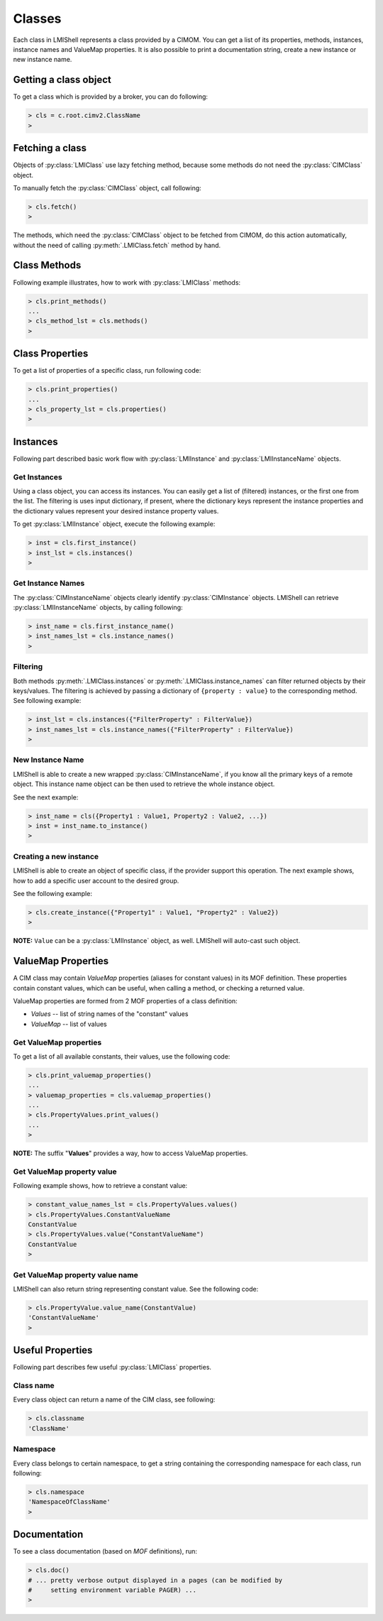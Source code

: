 Classes
=======
Each class in LMIShell represents a class provided by a CIMOM. You can get a
list of its properties, methods, instances, instance names and ValueMap
properties. It is also possible to print a documentation string, create a new
instance or new instance name.

Getting a class object
----------------------
To get a class which is provided by a broker, you can do following:

.. code-block:: python

    > cls = c.root.cimv2.ClassName
    >

.. _class_fetching_a_class:

Fetching a class
----------------
Objects of :py:class:`LMIClass` use lazy fetching method, because some methods do
not need the :py:class:`CIMClass` object.

To manually fetch the :py:class:`CIMClass` object, call following:

.. code-block:: python

    > cls.fetch()
    >

The methods, which need the :py:class:`CIMClass` object to be fetched from CIMOM,
do this action automatically, without the need of calling
:py:meth:`.LMIClass.fetch` method by hand.

.. _class_methods:

Class Methods
-------------
Following example illustrates, how to work with :py:class:`LMIClass` methods:

.. code-block:: python

    > cls.print_methods()
    ...
    > cls_method_lst = cls.methods()
    >

.. _class_properties

Class Properties
----------------
To get a list of properties of a specific class, run following code:

.. code-block:: python

    > cls.print_properties()
    ...
    > cls_property_lst = cls.properties()
    >

.. _class_instances:

Instances
---------
Following part described basic work flow with :py:class:`LMIInstance` and
:py:class:`LMIInstanceName` objects.

.. _class_get_instances:

Get Instances
^^^^^^^^^^^^^
Using a class object, you can access its instances. You can easily get a list
of (filtered) instances, or the first one from the list. The filtering is uses
input dictionary, if present, where the dictionary keys represent the instance
properties and the dictionary values represent your desired instance property
values.

To get :py:class:`LMIInstance` object, execute the following example:

.. code-block:: python

    > inst = cls.first_instance()
    > inst_lst = cls.instances()
    >

.. _class_get_instance_names:

Get Instance Names
^^^^^^^^^^^^^^^^^^
The :py:class:`CIMInstanceName` objects clearly identify :py:class:`CIMInstance`
objects. LMIShell can retrieve :py:class:`LMIInstanceName` objects, by calling following:

.. code-block:: python

    > inst_name = cls.first_instance_name()
    > inst_names_lst = cls.instance_names()
    >

.. _class_instance_filtering:

Filtering
^^^^^^^^^
Both methods :py:meth:`.LMIClass.instances` or :py:meth:`.LMIClass.instance_names`
can filter returned objects by their keys/values. The filtering is achieved by
passing a dictionary of ``{property : value}`` to the corresponding method. See
following example:

.. code-block:: python

    > inst_lst = cls.instances({"FilterProperty" : FilterValue})
    > inst_names_lst = cls.instance_names({"FilterProperty" : FilterValue})
    >

.. _class_new_instance_name:

New Instance Name
^^^^^^^^^^^^^^^^^
LMIShell is able to create a new wrapped :py:class:`CIMInstanceName`, if you know
all the primary keys of a remote object. This instance name object can be then
used to retrieve the whole instance object.

See the next example:

.. code-block:: python

    > inst_name = cls({Property1 : Value1, Property2 : Value2, ...})
    > inst = inst_name.to_instance()
    >

.. _class_create_instance:

Creating a new instance
^^^^^^^^^^^^^^^^^^^^^^^
LMIShell is able to create an object of specific class, if the provider support
this operation. The next example shows, how to add a specific user account to
the desired group.

See the following example:

.. code-block:: python

    > cls.create_instance({"Property1" : Value1, "Property2" : Value2})
    >

**NOTE:** ``Value`` can be a :py:class:`LMIInstance` object, as well. LMIShell
will auto-cast such object.

ValueMap Properties
-------------------
A CIM class may contain *ValueMap* properties (aliases for constant values) in
its MOF definition. These properties contain constant values, which can be
useful, when calling a method, or checking a returned value.

ValueMap properties are formed from 2 MOF properties of a class definition:

* *Values* -- list of string names of the "constant" values
* *ValueMap* -- list of values

.. _class_get_valuemap_properties:

Get ValueMap properties
^^^^^^^^^^^^^^^^^^^^^^^
To get a list of all available constants, their values, use the following
code:

.. code-block:: python

    > cls.print_valuemap_properties()
    ...
    > valuemap_properties = cls.valuemap_properties()
    ...
    > cls.PropertyValues.print_values()
    ...
    >

**NOTE:** The suffix "**Values**" provides a way, how to access ValueMap
properties.

.. _class_get_valuemap_property_value:

Get ValueMap property value
^^^^^^^^^^^^^^^^^^^^^^^^^^^
Following example shows, how to retrieve a constant value:

.. code-block:: python

    > constant_value_names_lst = cls.PropertyValues.values()
    > cls.PropertyValues.ConstantValueName
    ConstantValue
    > cls.PropertyValues.value("ConstantValueName")
    ConstantValue
    >

.. _class_get_valuemap_property_name:

Get ValueMap property value name
^^^^^^^^^^^^^^^^^^^^^^^^^^^^^^^^
LMIShell can also return string representing constant value. See the following
code:

.. code-block:: python

    > cls.PropertyValue.value_name(ConstantValue)
    'ConstantValueName'
    >

Useful Properties
-----------------
Following part describes few useful :py:class:`LMIClass` properties.

Class name
^^^^^^^^^^
Every class object can return a name of the CIM class, see following:

.. code-block:: python

    > cls.classname
    'ClassName'

Namespace
^^^^^^^^^
Every class belongs to certain namespace, to get a string containing the
corresponding namespace for each class, run following:

.. code-block:: python

    > cls.namespace
    'NamespaceOfClassName'
    >

Documentation
-------------
To see a class documentation (based on *MOF* definitions), run:

.. code-block:: python

    > cls.doc()
    # ... pretty verbose output displayed in a pages (can be modified by
    #     setting environment variable PAGER) ...
    >
